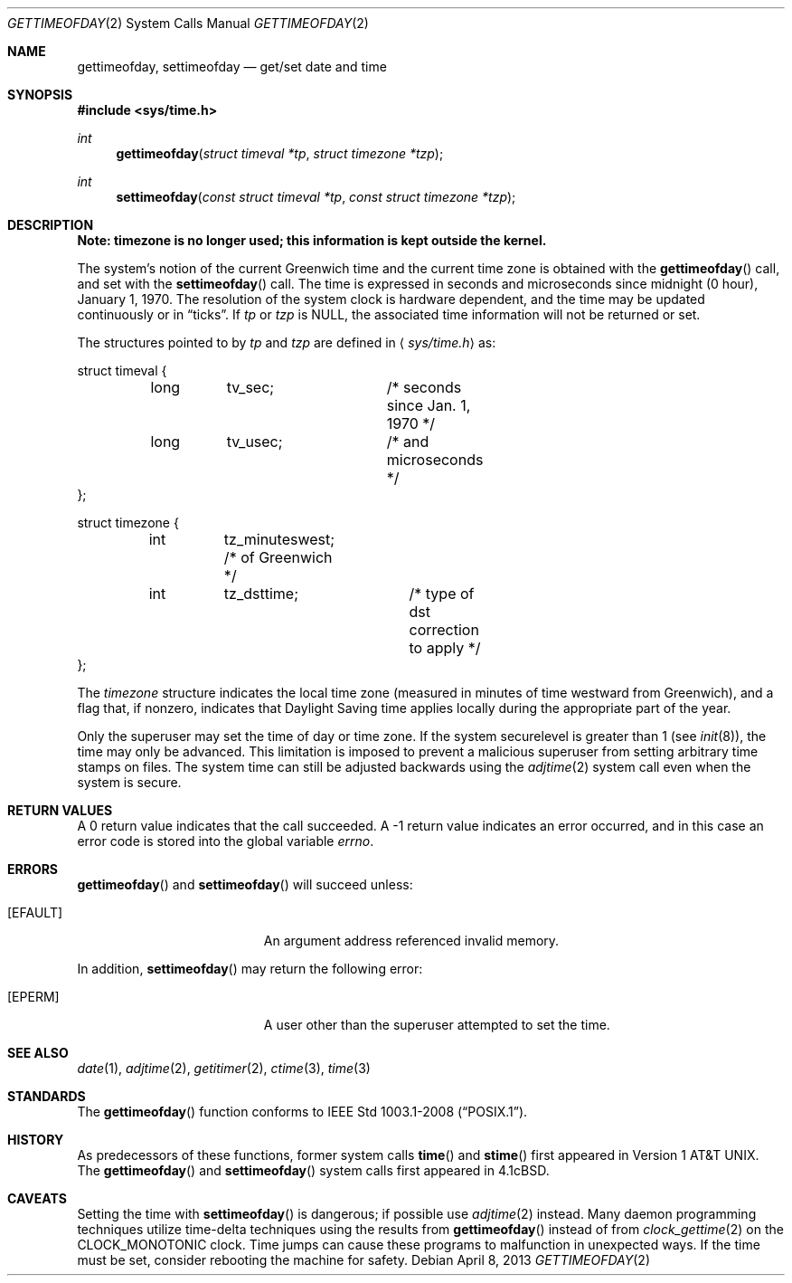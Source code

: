 .\"	$OpenBSD: gettimeofday.2,v 1.22 2013/04/08 06:26:12 guenther Exp $
.\"
.\" Copyright (c) 1980, 1991, 1993
.\"	The Regents of the University of California.  All rights reserved.
.\"
.\" Redistribution and use in source and binary forms, with or without
.\" modification, are permitted provided that the following conditions
.\" are met:
.\" 1. Redistributions of source code must retain the above copyright
.\"    notice, this list of conditions and the following disclaimer.
.\" 2. Redistributions in binary form must reproduce the above copyright
.\"    notice, this list of conditions and the following disclaimer in the
.\"    documentation and/or other materials provided with the distribution.
.\" 3. Neither the name of the University nor the names of its contributors
.\"    may be used to endorse or promote products derived from this software
.\"    without specific prior written permission.
.\"
.\" THIS SOFTWARE IS PROVIDED BY THE REGENTS AND CONTRIBUTORS ``AS IS'' AND
.\" ANY EXPRESS OR IMPLIED WARRANTIES, INCLUDING, BUT NOT LIMITED TO, THE
.\" IMPLIED WARRANTIES OF MERCHANTABILITY AND FITNESS FOR A PARTICULAR PURPOSE
.\" ARE DISCLAIMED.  IN NO EVENT SHALL THE REGENTS OR CONTRIBUTORS BE LIABLE
.\" FOR ANY DIRECT, INDIRECT, INCIDENTAL, SPECIAL, EXEMPLARY, OR CONSEQUENTIAL
.\" DAMAGES (INCLUDING, BUT NOT LIMITED TO, PROCUREMENT OF SUBSTITUTE GOODS
.\" OR SERVICES; LOSS OF USE, DATA, OR PROFITS; OR BUSINESS INTERRUPTION)
.\" HOWEVER CAUSED AND ON ANY THEORY OF LIABILITY, WHETHER IN CONTRACT, STRICT
.\" LIABILITY, OR TORT (INCLUDING NEGLIGENCE OR OTHERWISE) ARISING IN ANY WAY
.\" OUT OF THE USE OF THIS SOFTWARE, EVEN IF ADVISED OF THE POSSIBILITY OF
.\" SUCH DAMAGE.
.\"
.\"     @(#)gettimeofday.2	8.2 (Berkeley) 5/26/95
.\"
.Dd $Mdocdate: April 8 2013 $
.Dt GETTIMEOFDAY 2
.Os
.Sh NAME
.Nm gettimeofday ,
.Nm settimeofday
.Nd get/set date and time
.Sh SYNOPSIS
.Fd #include <sys/time.h>
.Ft int
.Fn gettimeofday "struct timeval *tp" "struct timezone *tzp"
.Ft int
.Fn settimeofday "const struct timeval *tp" "const struct timezone *tzp"
.Sh DESCRIPTION
.Bf -symbolic
Note: timezone is no longer used; this information is kept outside
the kernel.
.Ef
.Pp
The system's notion of the current Greenwich time and the current time
zone is obtained with the
.Fn gettimeofday
call, and set with the
.Fn settimeofday
call.
The time is expressed in seconds and microseconds
since midnight (0 hour), January 1, 1970.
The resolution of the system clock is hardware dependent, and the time
may be updated continuously or in
.Dq ticks .
If
.Fa tp
or
.Fa tzp
is
.Dv NULL ,
the associated time
information will not be returned or set.
.Pp
The structures pointed to by
.Fa tp
and
.Fa tzp
are defined in
.Aq Pa sys/time.h
as:
.Bd -literal
struct timeval {
	long	tv_sec;		/* seconds since Jan. 1, 1970 */
	long	tv_usec;	/* and microseconds */
};

struct timezone {
	int	tz_minuteswest; /* of Greenwich */
	int	tz_dsttime;	/* type of dst correction to apply */
};
.Ed
.Pp
The
.Fa timezone
structure indicates the local time zone
(measured in minutes of time westward from Greenwich),
and a flag that, if nonzero, indicates that
Daylight Saving time applies locally during
the appropriate part of the year.
.Pp
Only the superuser may set the time of day or time zone.
If the system securelevel is greater than 1 (see
.Xr init 8 ) ,
the time may only be advanced.
This limitation is imposed to prevent a malicious superuser
from setting arbitrary time stamps on files.
The system time can still be adjusted backwards using the
.Xr adjtime 2
system call even when the system is secure.
.Sh RETURN VALUES
A 0 return value indicates that the call succeeded.
A \-1 return value indicates an error occurred, and in this
case an error code is stored into the global variable
.Va errno .
.Sh ERRORS
.Fn gettimeofday
and
.Fn settimeofday
will succeed unless:
.Bl -tag -width Er
.It Bq Er EFAULT
An argument address referenced invalid memory.
.El
.Pp
In addition,
.Fn settimeofday
may return the following error:
.Bl -tag -width Er
.It Bq Er EPERM
A user other than the superuser attempted to set the time.
.El
.Sh SEE ALSO
.Xr date 1 ,
.Xr adjtime 2 ,
.Xr getitimer 2 ,
.Xr ctime 3 ,
.Xr time 3
.Sh STANDARDS
The
.Fn gettimeofday
function conforms to
.St -p1003.1-2008 .
.Sh HISTORY
As predecessors of these functions, former system calls
.Fn time
and
.Fn stime
first appeared in
.At v1 .
The
.Fn gettimeofday
and
.Fn settimeofday
system calls first appeared in
.Bx 4.1c .
.Sh CAVEATS
Setting the time with
.Fn settimeofday
is dangerous; if possible use
.Xr adjtime 2
instead.
Many daemon programming techniques utilize time-delta techniques
using the results from
.Fn gettimeofday
instead of from
.Xr clock_gettime 2
on the
.Dv CLOCK_MONOTONIC
clock.
Time jumps can cause these programs to malfunction in unexpected ways.
If the time must be set, consider rebooting the machine for safety.
